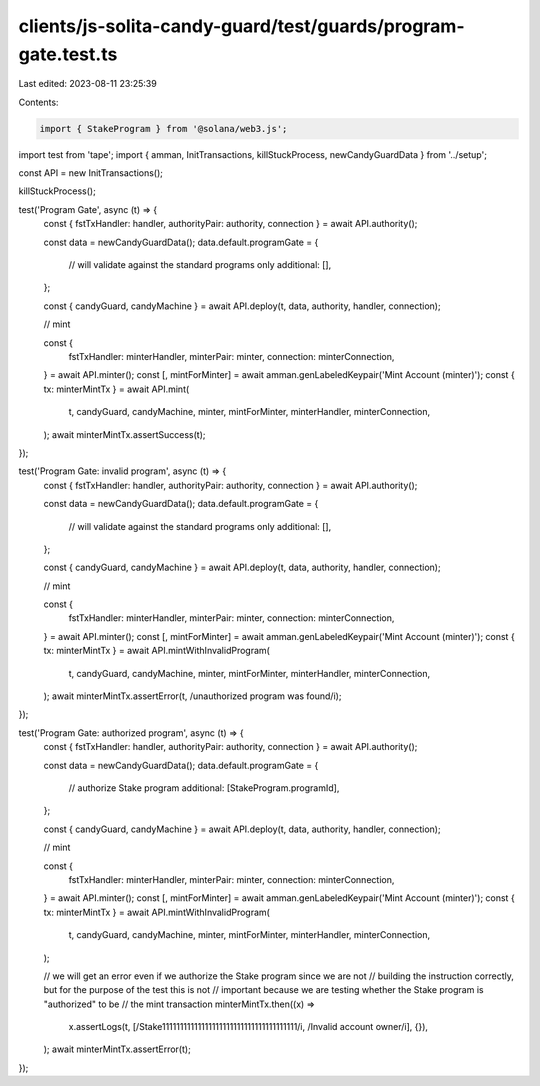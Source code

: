 clients/js-solita-candy-guard/test/guards/program-gate.test.ts
==============================================================

Last edited: 2023-08-11 23:25:39

Contents:

.. code-block:: ts

    import { StakeProgram } from '@solana/web3.js';
import test from 'tape';
import { amman, InitTransactions, killStuckProcess, newCandyGuardData } from '../setup';

const API = new InitTransactions();

killStuckProcess();

test('Program Gate', async (t) => {
  const { fstTxHandler: handler, authorityPair: authority, connection } = await API.authority();

  const data = newCandyGuardData();
  data.default.programGate = {
    // will validate against the standard programs only
    additional: [],
  };

  const { candyGuard, candyMachine } = await API.deploy(t, data, authority, handler, connection);

  // mint

  const {
    fstTxHandler: minterHandler,
    minterPair: minter,
    connection: minterConnection,
  } = await API.minter();
  const [, mintForMinter] = await amman.genLabeledKeypair('Mint Account (minter)');
  const { tx: minterMintTx } = await API.mint(
    t,
    candyGuard,
    candyMachine,
    minter,
    mintForMinter,
    minterHandler,
    minterConnection,
  );
  await minterMintTx.assertSuccess(t);
});

test('Program Gate: invalid program', async (t) => {
  const { fstTxHandler: handler, authorityPair: authority, connection } = await API.authority();

  const data = newCandyGuardData();
  data.default.programGate = {
    // will validate against the standard programs only
    additional: [],
  };

  const { candyGuard, candyMachine } = await API.deploy(t, data, authority, handler, connection);

  // mint

  const {
    fstTxHandler: minterHandler,
    minterPair: minter,
    connection: minterConnection,
  } = await API.minter();
  const [, mintForMinter] = await amman.genLabeledKeypair('Mint Account (minter)');
  const { tx: minterMintTx } = await API.mintWithInvalidProgram(
    t,
    candyGuard,
    candyMachine,
    minter,
    mintForMinter,
    minterHandler,
    minterConnection,
  );
  await minterMintTx.assertError(t, /unauthorized program was found/i);
});

test('Program Gate: authorized program', async (t) => {
  const { fstTxHandler: handler, authorityPair: authority, connection } = await API.authority();

  const data = newCandyGuardData();
  data.default.programGate = {
    // authorize Stake program
    additional: [StakeProgram.programId],
  };

  const { candyGuard, candyMachine } = await API.deploy(t, data, authority, handler, connection);

  // mint

  const {
    fstTxHandler: minterHandler,
    minterPair: minter,
    connection: minterConnection,
  } = await API.minter();
  const [, mintForMinter] = await amman.genLabeledKeypair('Mint Account (minter)');
  const { tx: minterMintTx } = await API.mintWithInvalidProgram(
    t,
    candyGuard,
    candyMachine,
    minter,
    mintForMinter,
    minterHandler,
    minterConnection,
  );

  // we will get an error even if we authorize the Stake program since we are not
  // building the instruction correctly, but for the purpose of the test this is not
  // important because we are testing whether the Stake program is "authorized" to be
  // the mint transaction
  minterMintTx.then((x) =>
    x.assertLogs(t, [/Stake11111111111111111111111111111111111111/i, /Invalid account owner/i], {}),
  );
  await minterMintTx.assertError(t);
});


